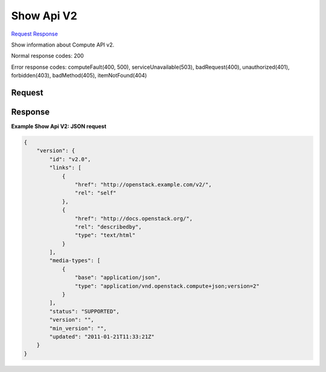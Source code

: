 
Show Api V2
===========

`Request <GET_show_api_v2_v2.rst#request>`__
`Response <GET_show_api_v2_v2.rst#response>`__

.. rest_method:: GET /v2

Show information about Compute API v2.



Normal response codes: 200

Error response codes: computeFault(400, 500), serviceUnavailable(503), badRequest(400),
unauthorized(401), forbidden(403), badMethod(405), itemNotFound(404)

Request
^^^^^^^







Response
^^^^^^^^





**Example Show Api V2: JSON request**


.. code::

    {
        "version": {
            "id": "v2.0",
            "links": [
                {
                    "href": "http://openstack.example.com/v2/",
                    "rel": "self"
                },
                {
                    "href": "http://docs.openstack.org/",
                    "rel": "describedby",
                    "type": "text/html"
                }
            ],
            "media-types": [
                {
                    "base": "application/json",
                    "type": "application/vnd.openstack.compute+json;version=2"
                }
            ],
            "status": "SUPPORTED",
            "version": "",
            "min_version": "",
            "updated": "2011-01-21T11:33:21Z"
        }
    }
    

